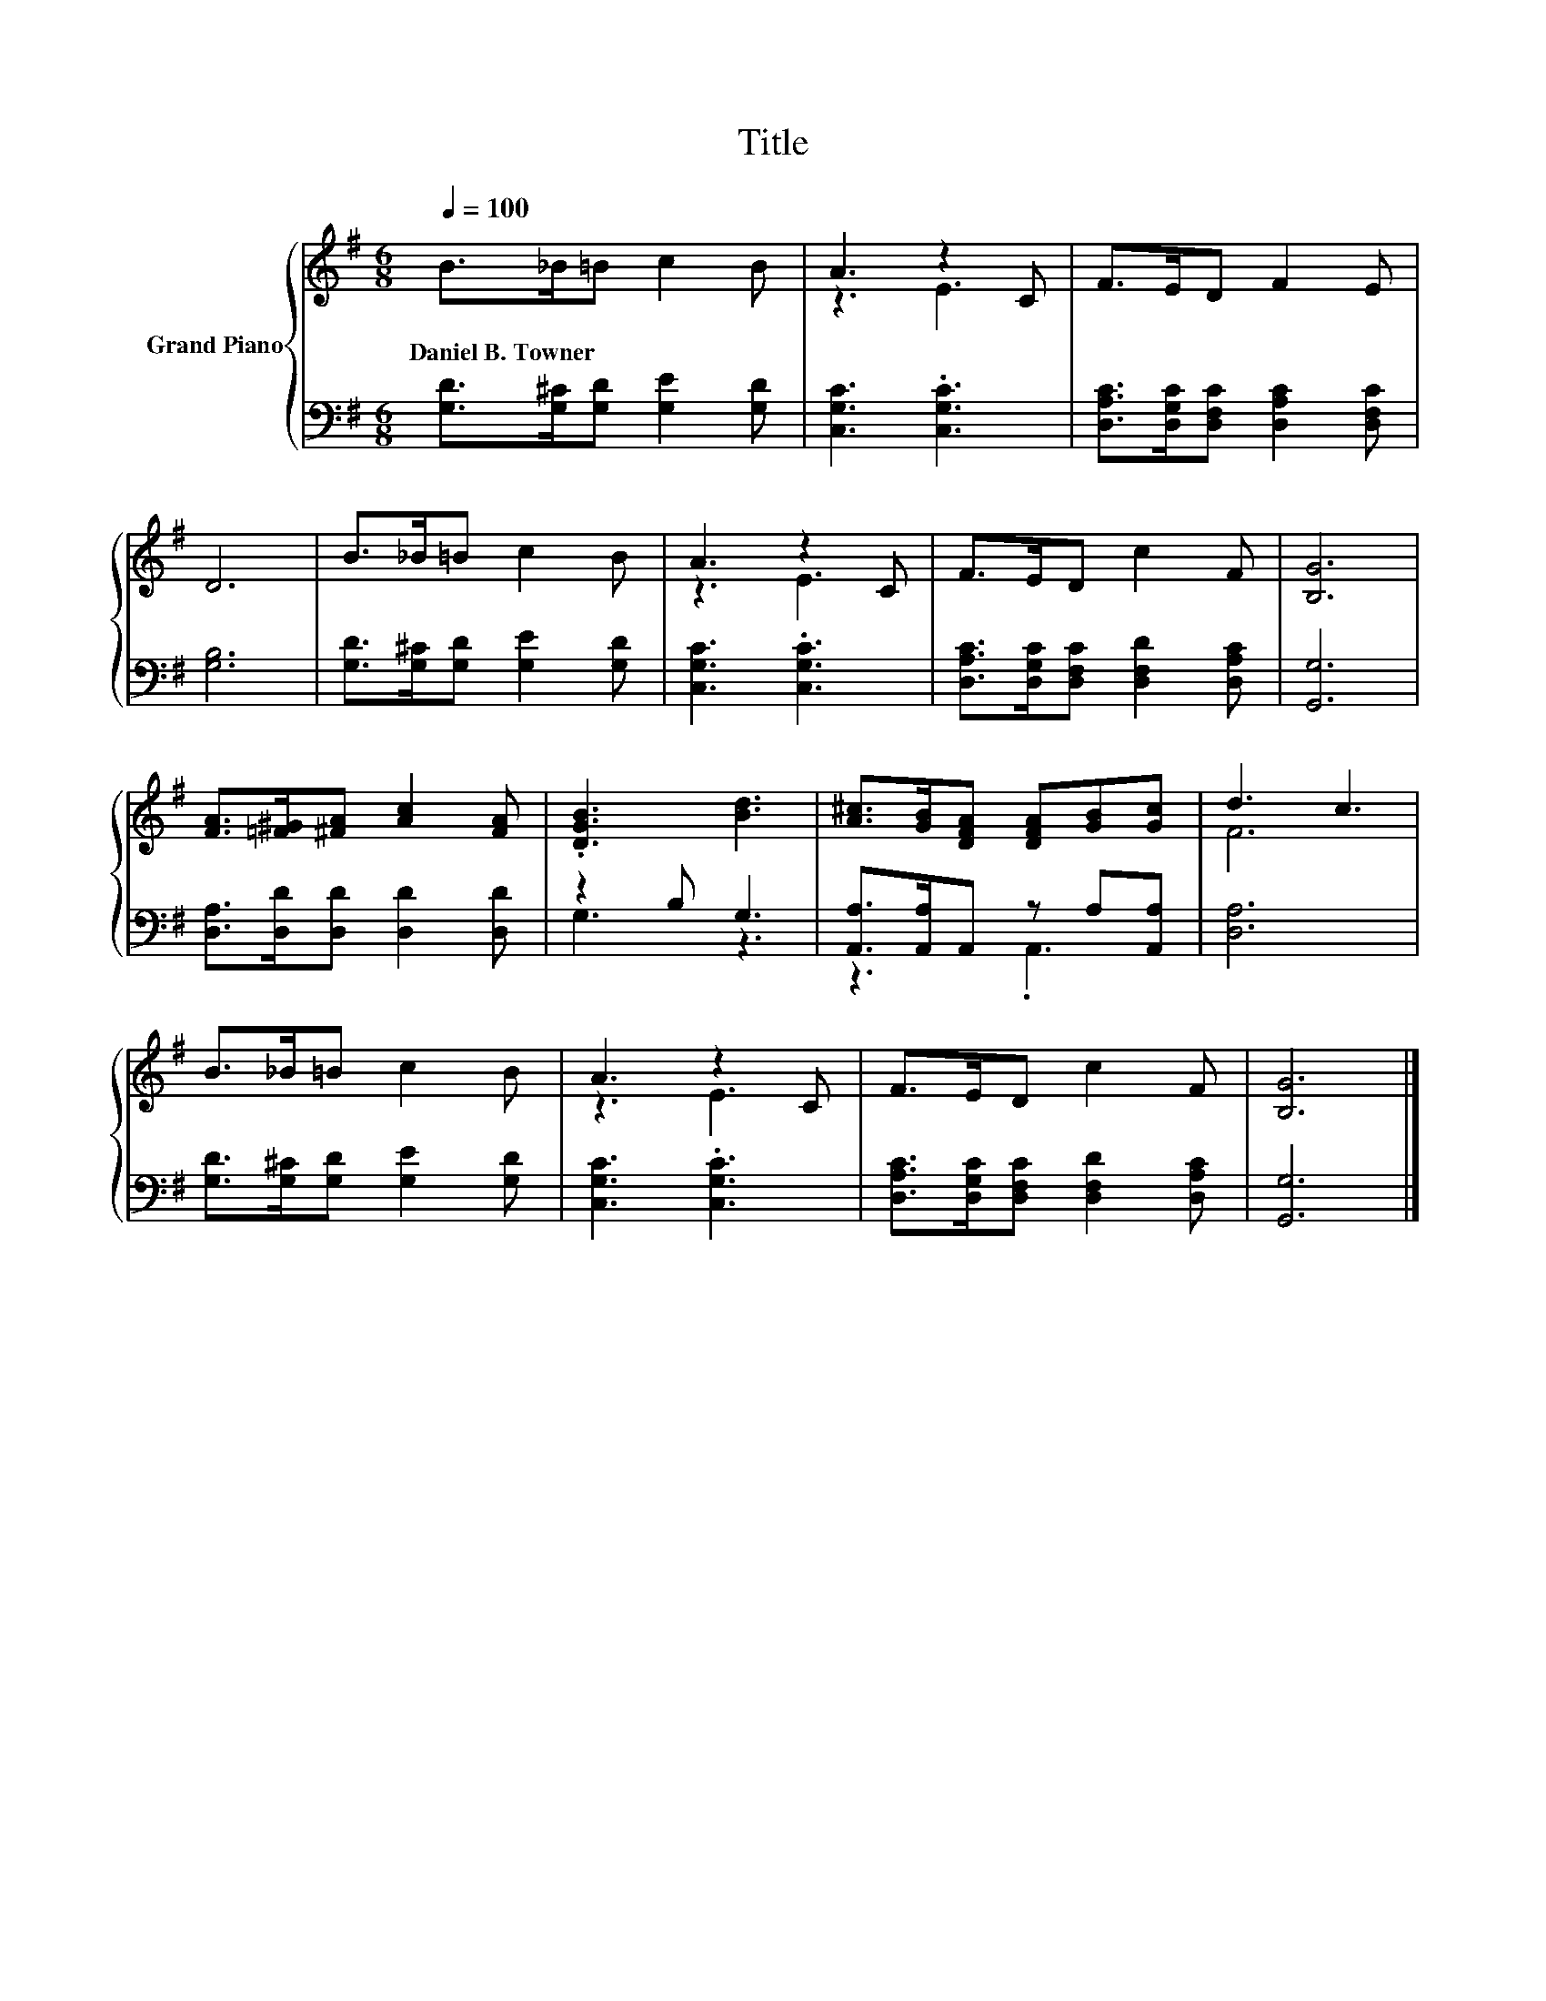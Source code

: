 X:1
T:Title
%%score { ( 1 3 ) | ( 2 4 ) }
L:1/8
Q:1/4=100
M:6/8
K:G
V:1 treble nm="Grand Piano"
V:3 treble 
V:2 bass 
V:4 bass 
V:1
 B>_B=B c2 B | A3 z2 C | F>ED F2 E | D6 | B>_B=B c2 B | A3 z2 C | F>ED c2 F | [B,G]6 | %8
w: Daniel~B.~Towner * * * *||||||||
 [FA]>[=F^G][^FA] [Ac]2 [FA] | .[DGB]3 [Bd]3 | [A^c]>[GB][DFA] [DFA][GB][Gc] | d3 c3 | %12
w: ||||
 B>_B=B c2 B | A3 z2 C | F>ED c2 F | [B,G]6 |] %16
w: ||||
V:2
 [G,D]>[G,^C][G,D] [G,E]2 [G,D] | [C,G,C]3 .[C,G,C]3 | [D,A,C]>[D,G,C][D,F,C] [D,A,C]2 [D,F,C] | %3
 [G,B,]6 | [G,D]>[G,^C][G,D] [G,E]2 [G,D] | [C,G,C]3 .[C,G,C]3 | %6
 [D,A,C]>[D,G,C][D,F,C] [D,F,D]2 [D,A,C] | [G,,G,]6 | [D,A,]>[D,D][D,D] [D,D]2 [D,D] | z2 B, G,3 | %10
 [A,,A,]>[A,,A,]A,, z A,[A,,A,] | [D,A,]6 | [G,D]>[G,^C][G,D] [G,E]2 [G,D] | [C,G,C]3 .[C,G,C]3 | %14
 [D,A,C]>[D,G,C][D,F,C] [D,F,D]2 [D,A,C] | [G,,G,]6 |] %16
V:3
 x6 | z3 E3 | x6 | x6 | x6 | z3 E3 | x6 | x6 | x6 | x6 | x6 | F6 | x6 | z3 E3 | x6 | x6 |] %16
V:4
 x6 | x6 | x6 | x6 | x6 | x6 | x6 | x6 | x6 | G,3 z3 | z3 .A,,3 | x6 | x6 | x6 | x6 | x6 |] %16

